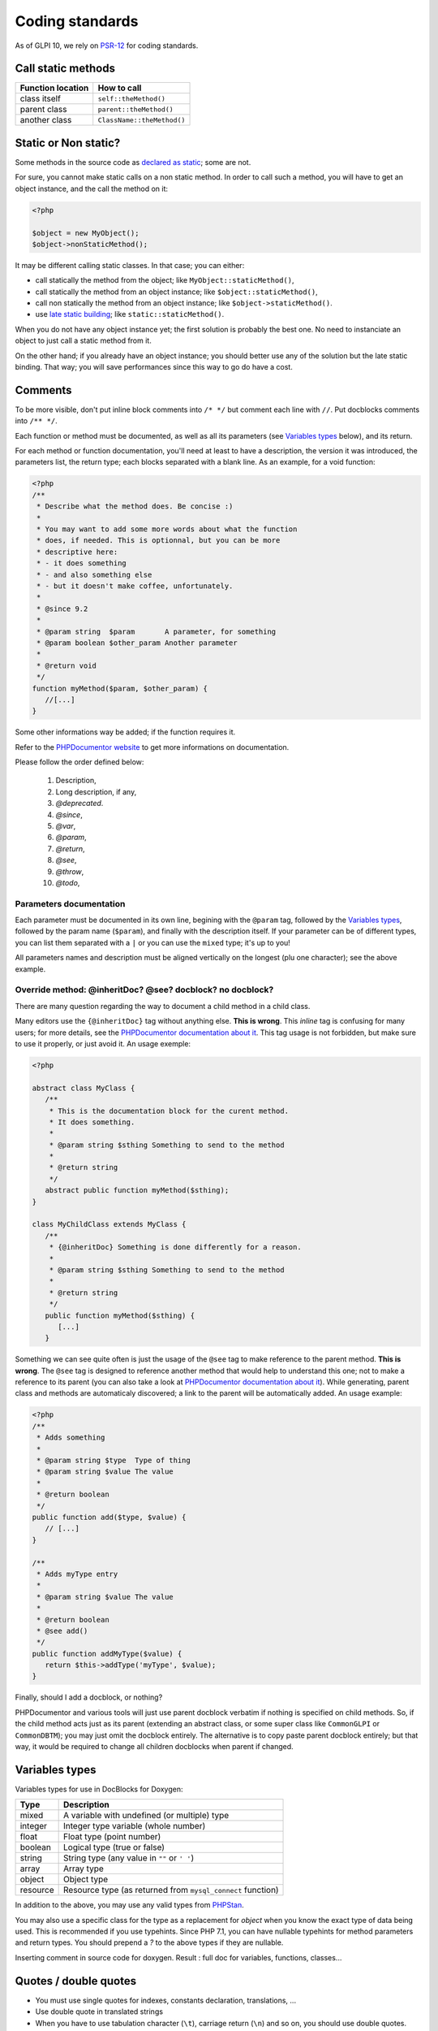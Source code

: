 Coding standards
================

As of GLPI 10, we rely on `PSR-12 <https://www.php-fig.org/psr/psr-12/>`_ for coding standards.


Call static methods
-------------------

================= ===========
Function location How to call
================= ===========
class itself      ``self::theMethod()``
parent class      ``parent::theMethod()``
another class     ``ClassName::theMethod()``
================= ===========

Static or Non static?
---------------------

Some methods in the source code as `declared as static <http://php.net/manual/fr/language.oop5.static.php>`_; some are not.

For sure, you cannot make static calls on a non static method. In order to call such a method, you will have to get an object instance, and the call the method on it:

.. code-block:: php

   <?php

   $object = new MyObject();
   $object->nonStaticMethod();

It may be different calling static classes. In that case; you can either:

* call statically the method from the object; like ``MyObject::staticMethod()``,
* call statically the method from an object instance; like ``$object::staticMethod()``,
* call non statically the method from an object instance; like ``$object->staticMethod()``.
* use `late static building <http://php.net/manual/en/language.oop5.late-static-bindings.php>`_; like ``static::staticMethod()``.

When you do not have any object instance yet; the first solution is probably the best one. No need to instanciate an object to just call a static method from it.

On the other hand; if you already have an object instance; you should better use any of the solution but the late static binding. That way; you will save performances since this way to go do have a cost.


Comments
--------

To be more visible, don't put inline block comments into ``/* */`` but comment each line with ``//``. Put docblocks comments into ``/** */``.

Each function or method must be documented, as well as all its parameters (see `Variables types`_ below), and its return.

For each method or function documentation, you'll need at least to have a description, the version it was introduced, the parameters list, the return type; each blocks separated with a blank line. As an example, for a void function:

.. code-block:: php

   <?php
   /**
    * Describe what the method does. Be concise :)
    *
    * You may want to add some more words about what the function
    * does, if needed. This is optionnal, but you can be more
    * descriptive here:
    * - it does something
    * - and also something else
    * - but it doesn't make coffee, unfortunately.
    *
    * @since 9.2
    *
    * @param string  $param       A parameter, for something
    * @param boolean $other_param Another parameter
    *
    * @return void
    */
   function myMethod($param, $other_param) {
      //[...]
   }

Some other informations way be added; if the function requires it.

Refer to the `PHPDocumentor website <https://phpdoc.org/docs/latest>`_ to get more informations on documentation.

Please follow the order defined below:

 #. Description,
 #. Long description, if any,
 #. `@deprecated`.
 #. `@since`,
 #. `@var`,
 #. `@param`,
 #. `@return`,
 #. `@see`,
 #. `@throw`,
 #. `@todo`,

Parameters documentation
^^^^^^^^^^^^^^^^^^^^^^^^

Each parameter must be documented in its own line, begining with the ``@param`` tag, followed by the `Variables types`_, followed by the param name (``$param``), and finally with the description itself.
If your parameter can be of different types, you can list them separated with a ``|`` or you can use the ``mixed`` type; it's up to you!

All parameters names and description must be aligned vertically on the longest (plu one character); see the above example.

Override method: @inheritDoc? @see? docblock? no docblock?
^^^^^^^^^^^^^^^^^^^^^^^^^^^^^^^^^^^^^^^^^^^^^^^^^^^^^^^^^^

There are many question regarding the way to document a child method in a child class.

Many editors use the ``{@inheritDoc}`` tag without anything else. **This is wrong**. This *inline* tag is confusing for many users; for more details, see the `PHPDocumentor documentation about it <https://www.phpdoc.org/docs/latest/guides/inheritance.html#the-inheritdoc-tag>`__.
This tag usage is not forbidden, but make sure to use it properly, or just avoid it. An usage exemple:

.. code-block:: php

   <?php

   abstract class MyClass {
      /**
       * This is the documentation block for the curent method.
       * It does something.
       *
       * @param string $sthing Something to send to the method
       *
       * @return string
       */
      abstract public function myMethod($sthing);
   }

   class MyChildClass extends MyClass {
      /**
       * {@inheritDoc} Something is done differently for a reason.
       *
       * @param string $sthing Something to send to the method
       *
       * @return string
       */
      public function myMethod($sthing) {
         [...]
      }

Something we can see quite often is just the usage of the ``@see`` tag to make reference to the parent method. **This is wrong**. The ``@see`` tag is designed to reference another method that would help to understand this one; not to make a reference to its parent (you can also take a look at `PHPDocumentor documentation about it <https://www.phpdoc.org/docs/latest/references/phpdoc/tags/see.html>`__). While generating, parent class and methods are automaticaly discovered; a link to the parent will be automatically added.
An usage example:

.. code-block:: php

   <?php
   /**
    * Adds something
    *
    * @param string $type  Type of thing
    * @param string $value The value
    *
    * @return boolean
    */
   public function add($type, $value) {
      // [...]
   }

   /**
    * Adds myType entry
    *
    * @param string $value The value
    *
    * @return boolean
    * @see add()
    */
   public function addMyType($value) {
      return $this->addType('myType', $value);
   }

Finally, should I add a docblock, or nothing?

PHPDocumentor and various tools will just use parent docblock verbatim if nothing is specified on child methods. So, if the child method acts just as its parent (extending an abstract class, or some super class like ``CommonGLPI`` or ``CommonDBTM``); you may just omit the docblock entirely. The alternative is to copy paste parent docblock entirely; but that way, it would be required to change all children docblocks when parent if changed.

Variables types
---------------

Variables types for use in DocBlocks for Doxygen:

=============== ===========
 Type           Description
=============== ===========
mixed           A variable with undefined (or multiple) type
integer         Integer type variable (whole number)
float           Float type (point number)
boolean         Logical type (true or false)
string          String type (any value in ``""`` or ``' '``)
array           Array type
object          Object type
resource        Resource type (as returned from ``mysql_connect`` function)
=============== ===========

In addition to the above, you may use any valid types from `PHPStan <https://phpstan.org/writing-php-code/phpdoc-types>`_.

You may also use a specific class for the type as a replacement for `object` when you know the exact type of data being used. This is recommended if you use typehints.
Since PHP 7.1, you can have nullable typehints for method parameters and return types. You should prepend a `?` to the above types if they are nullable.

Inserting comment in source code for doxygen.
Result : full doc for variables, functions, classes...


Quotes / double quotes
----------------------

* You must use single quotes for indexes, constants declaration, translations, ...
* Use double quote in translated strings
* When you have to use tabulation character (``\t``), carriage return (``\n``) and so on, you should use double quotes.
* For performances reasons since PHP7, you may avoid strings concatenation.

Examples:

.. code-block:: php

   <?php
   //for that one, you should use double, but this is at your option...
   $a = "foo";
   
   //use double quotes here, for $foo to be interpreted
   //   => with double quotes, $a will be "Hello bar" if $foo = 'bar'
   //   => with single quotes, $a will be "Hello $foo"
   $a = "Hello $foo";
   
   //use single quotes for array keys
   $tab = [
      'lastname'  => 'john',
      'firstname' => 'doe'
   ];
   
   //Do not use concatenation to optimize PHP7
   //note that you cannot use functions call in {}
   $a = "Hello {$tab['firstname']}";
   
   //single quote translations
   $str = __('My string to translate');
   
   //Double quote for special characters
   $html = "<p>One paragraph</p>\n<p>Another one</p>";
   
   //single quote cases
   switch ($a) {
      case 'foo' : //use single quote here
         ...
      case 'bar' :
         ...
   }


Checking standards
------------------

Linting (checking and fixing coding standards) is a good way to ensure code quality and consistency of the code base.
This is done using [PHP CodeSniffer](https://github.com/squizlabs/PHP_CodeSniffer), [PHPStan](https://phpstan.org/), [ESLint](https://eslint.org/), [Stylelint](https://stylelint.io/) and [TwigCS](https://github.com/friendsoftwig/twigcs).

This can run the tasks using Docker, on your local host use `./tests/run_tests.sh lint` to proceed to all linting tasks, or use a scoped task, `./tests/run_tests.sh lint_php` to proceed to PHP linting only for example.
All possible lintings are listed in the `./tests/run_tests.sh` script.
For faster action you can run the scripts on your local machine or Docker development container using `node_modules/.bin/eslint . && echo "ESLint found no errors"` for example. You can find all the commands in [`.github/actions` directory](https://github.com/glpi-project/glpi/tree/main/.github/actions).
